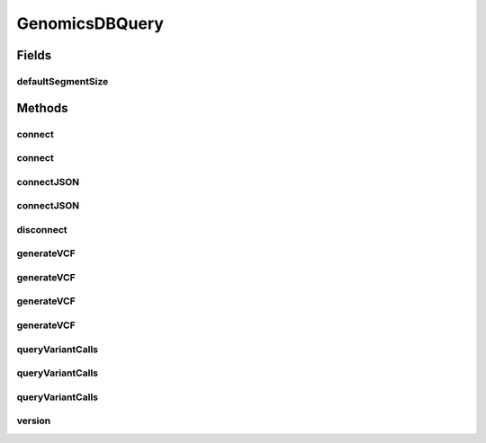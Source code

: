 .. java:import:: org.genomicsdb GenomicsDBLibLoader

.. java:import:: org.genomicsdb.exception GenomicsDBException

GenomicsDBQuery
===============

.. java:package:: org.genomicsdb.reader
   :noindex:

.. java:type:: public class GenomicsDBQuery

Fields
------
defaultSegmentSize
^^^^^^^^^^^^^^^^^^

.. java:field:: public static final long defaultSegmentSize
   :outertype: GenomicsDBQuery

Methods
-------
connect
^^^^^^^

.. java:method:: public long connect(String workspace, String vidMappingFile, String callsetMappingFile, String referenceGenome, List<String> attributes) throws GenomicsDBException
   :outertype: GenomicsDBQuery

connect
^^^^^^^

.. java:method:: public long connect(String workspace, String vidMappingFile, String callsetMappingFile, String referenceGenome, List<String> attributes, long segmentSize) throws GenomicsDBException
   :outertype: GenomicsDBQuery

connectJSON
^^^^^^^^^^^

.. java:method:: public long connectJSON(String queryJSONFile)
   :outertype: GenomicsDBQuery

connectJSON
^^^^^^^^^^^

.. java:method:: public long connectJSON(String queryJSONFile, String loaderJSONFile)
   :outertype: GenomicsDBQuery

disconnect
^^^^^^^^^^

.. java:method:: public void disconnect(long handle)
   :outertype: GenomicsDBQuery

generateVCF
^^^^^^^^^^^

.. java:method:: public void generateVCF(long handle, String arrayName, List<Pair> columnRanges, List<Pair> rowRanges, String outputFilename, String outputFormat)
   :outertype: GenomicsDBQuery

generateVCF
^^^^^^^^^^^

.. java:method:: public void generateVCF(long handle, String arrayName, List<Pair> columnRanges, List<Pair> rowRanges, String outputFilename, String outputFormat, boolean overwrite)
   :outertype: GenomicsDBQuery

generateVCF
^^^^^^^^^^^

.. java:method:: public void generateVCF(long handle, String outputFilename, String outputFormat)
   :outertype: GenomicsDBQuery

generateVCF
^^^^^^^^^^^

.. java:method:: public void generateVCF(long handle, String outputFilename, String outputFormat, boolean overwrite)
   :outertype: GenomicsDBQuery

queryVariantCalls
^^^^^^^^^^^^^^^^^

.. java:method:: public List<Interval> queryVariantCalls(long handle, String arrayName)
   :outertype: GenomicsDBQuery

queryVariantCalls
^^^^^^^^^^^^^^^^^

.. java:method:: public List<Interval> queryVariantCalls(long handle, String arrayName, List<Pair> columnRanges)
   :outertype: GenomicsDBQuery

queryVariantCalls
^^^^^^^^^^^^^^^^^

.. java:method:: public List<Interval> queryVariantCalls(long handle, String arrayName, List<Pair> columnRanges, List<Pair> rowRanges)
   :outertype: GenomicsDBQuery

version
^^^^^^^

.. java:method:: public String version()
   :outertype: GenomicsDBQuery

